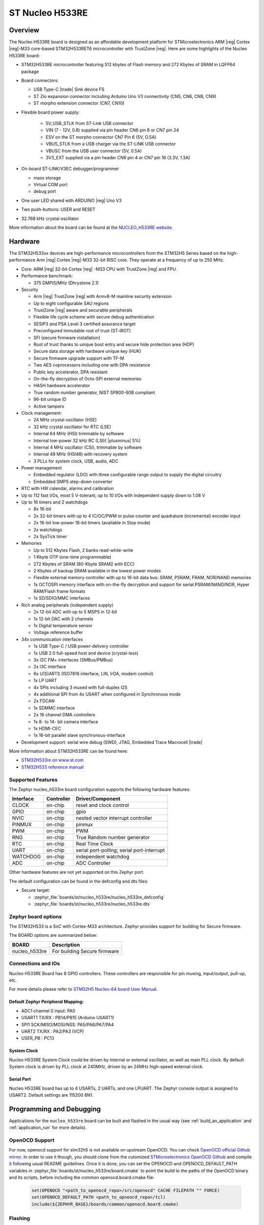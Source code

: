 .. _nucleo_h533re_board:

ST Nucleo H533RE
################

Overview
********

The Nucleo H533RE board is designed as an affordable development platform for
STMicroelectronics ARM |reg| Cortex |reg|-M33 core-based STM32H533RET6
microcontroller with TrustZone |reg|.
Here are some highlights of the Nucleo H533RE board:

- STM32H533RE microcontroller featuring 512 kbytes of Flash memory and 272 Kbytes of
  SRAM in LQFP64 package

- Board connectors:

  - USB Type-C |trade| Sink device FS
  - ST Zio expansion connector including Arduino Uno V3 connectivity (CN5, CN6, CN8, CN9)
  - ST morpho extension connector (CN7, CN10)

- Flexible board power supply:

   - 5V_USB_STLK from ST-Link USB connector
   - VIN (7 - 12V, 0.8) supplied via pin header CN6 pin 8 or CN7 pin 24
   - ESV on the ST morpho connector CN7 Pin 6 (5V, O.5A)
   - VBUS_STLK from a USB charger via the ST-LINK USB connector
   - VBUSC from the USB user connector (5V, 0.5A)
   - 3V3_EXT supplied via a pin header CN6 pin 4 or CN7 pin 16 (3.3V, 1.3A)

- On-board ST-LINK/V3EC debugger/programmer

  - mass storage
  - Virtual COM port
  - debug port

- One user LED shared with ARDUINO |reg| Uno V3
- Two push-buttons: USER and RESET
- 32.768 kHz crystal oscillator

More information about the board can be found at the `NUCLEO_H533RE website`_.

.. image:: img/nucleo_h533re.jpg
   :align: center
   :alt: NUCLEO H533RE

Hardware
********

The STM32H533xx devices are high-performance microcontrollers from the STM32H5
Series based on the high-performance Arm |reg| Cortex |reg|-M33 32-bit RISC core.
They operate at a frequency of up to 250 MHz.

- Core: ARM |reg| 32-bit Cortex |reg| -M33 CPU with TrustZone |reg| and FPU.
- Performance benchmark:

  - 375 DMPIS/MHz (Dhrystone 2.1)

- Security

  - Arm |reg| TrustZone |reg| with Armv8-M mainline security extension
  - Up to eight configurable SAU regions
  - TrustZone |reg| aware and securable peripherals
  - Flexible life cycle scheme with secure debug authentication
  - SESIP3 and PSA Level 3 certified assurance target
  - Preconfigured immutable root of trust (ST-iROT)
  - SFI (secure firmware installation)
  - Root of trust thanks to unique boot entry and secure hide protection area (HDP)
  - Secure data storage with hardware unique key (HUK)
  - Secure firmware upgrade support with TF-M
  - Two AES coprocessors including one with DPA resistance
  - Public key accelerator, DPA resistant
  - On-the-fly decryption of Octo-SPI external memories
  - HASH hardware accelerator
  - True random number generator, NIST SP800-90B compliant
  - 96-bit unique ID
  - Active tampers

- Clock management:

  - 24 MHz crystal oscillator (HSE)
  - 32 kHz crystal oscillator for RTC (LSE)
  - Internal 64 MHz (HSI) trimmable by software
  - Internal low-power 32 kHz RC (LSI)( |plusminus| 5%)
  - Internal 4 MHz oscillator (CSI), trimmable by software
  - Internal 48 MHz (HSI48) with recovery system
  - 3 PLLs for system clock, USB, audio, ADC

- Power management

  - Embedded regulator (LDO) with three configurable range output to supply the digital circuitry
  - Embedded SMPS step-down converter

- RTC with HW calendar, alarms and calibration
- Up to 112 fast I/Os, most 5 V-tolerant, up to 10 I/Os with independent supply down to 1.08 V
- Up to 16 timers and 2 watchdogs

  - 8x 16-bit
  - 2x 32-bit timers with up to 4 IC/OC/PWM or pulse counter and quadrature (incremental) encoder input
  - 2x 16-bit low-power 16-bit timers (available in Stop mode)
  - 2x watchdogs
  - 2x SysTick timer

- Memories

  - Up to 512 Kbytes Flash, 2 banks read-while-write
  - 1 Kbyte OTP (one-time programmable)
  - 272 Kbytes of SRAM (80-Kbyte SRAM2 with ECC)
  - 2 Kbytes of backup SRAM available in the lowest power modes
  - Flexible external memory controller with up to 16-bit data bus: SRAM, PSRAM, FRAM, NOR/NAND memories
  - 1x OCTOSPI memory interface with on-the-fly decryption and support for serial PSRAM/NAND/NOR, Hyper RAM/Flash frame formats
  - 1x SD/SDIO/MMC interfaces

- Rich analog peripherals (independent supply)

  - 2x 12-bit ADC with up to 5 MSPS in 12-bit
  - 1x 12-bit DAC with 2 channels
  - 1x Digital temperature sensor
  - Voltage reference buffer

- 34x communication interfaces

  - 1x USB Type-C / USB power-delivery controller
  - 1x USB 2.0 full-speed host and device (crystal-less)
  - 3x I2C FM+ interfaces (SMBus/PMBus)
  - 2x I3C interface
  - 6x U(S)ARTS (ISO7816 interface, LIN, IrDA, modem control)
  - 1x LP UART
  - 4x SPIs including 3 muxed with full-duplex I2S
  - 4x additional SPI from 4x USART when configured in Synchronous mode
  - 2x FDCAN
  - 1x SDMMC interface
  - 2x 16 channel DMA controllers
  - 1x 8- to 14- bit camera interface
  - 1x HDMI-CEC
  - 1x 16-bit parallel slave synchronous-interface

- Development support: serial wire debug (SWD), JTAG, Embedded Trace Macrocell |trade|

More information about STM32H533RE can be found here:

- `STM32H533re on www.st.com`_
- `STM32H533 reference manual`_

Supported Features
==================

The Zephyr nucleo_h533re board configuration supports the following hardware features:

+-----------+------------+-------------------------------------+
| Interface | Controller | Driver/Component                    |
+===========+============+=====================================+
| CLOCK     | on-chip    | reset and clock control             |
+-----------+------------+-------------------------------------+
| GPIO      | on-chip    | gpio                                |
+-----------+------------+-------------------------------------+
| NVIC      | on-chip    | nested vector interrupt controller  |
+-----------+------------+-------------------------------------+
| PINMUX    | on-chip    | pinmux                              |
+-----------+------------+-------------------------------------+
| PWM       | on-chip    | PWM                                 |
+-----------+------------+-------------------------------------+
| RNG       | on-chip    | True Random number generator        |
+-----------+------------+-------------------------------------+
| RTC       | on-chip    | Real Time Clock                     |
+-----------+------------+-------------------------------------+
| UART      | on-chip    | serial port-polling;                |
|           |            | serial port-interrupt               |
+-----------+------------+-------------------------------------+
| WATCHDOG  | on-chip    | independent watchdog                |
+-----------+------------+-------------------------------------+
| ADC       | on-chip    | ADC Controller                      |
+-----------+------------+-------------------------------------+

Other hardware features are not yet supported on this Zephyr port.

The default configuration can be found in the defconfig and dts files:

- Secure target:

  - :zephyr_file:`boards/st/nucleo_h533re/nucleo_h533re_defconfig`
  - :zephyr_file:`boards/st/nucleo_h533re/nucleo_h533re.dts`

Zephyr board options
====================

The STM32H533 is a SoC with Cortex-M33 architecture. Zephyr provides support
for building for Secure firmware.

The BOARD options are summarized below:

+----------------------+-----------------------------------------------+
|   BOARD              | Description                                   |
+======================+===============================================+
| nucleo_h533re        | For building Secure firmware                  |
+----------------------+-----------------------------------------------+

Connections and IOs
===================

Nucleo H533RE Board has 8 GPIO controllers. These controllers are responsible for pin muxing,
input/output, pull-up, etc.

For more details please refer to `STM32H5 Nucleo-64 board User Manual`_.

Default Zephyr Peripheral Mapping:
----------------------------------

- ADC1 channel 0 input: PA0
- USART1 TX/RX : PB14/PB15 (Arduino USART1)
- SPI1 SCK/MISO/MOSI/NSS: PA5/PA6/PA7/PA4
- UART2 TX/RX : PA2/PA3 (VCP)
- USER_PB : PC13

System Clock
------------

Nucleo H533RE System Clock could be driven by internal or external oscillator,
as well as main PLL clock. By default System clock is driven by PLL clock at
240MHz, driven by an 24MHz high-speed external clock.

Serial Port
-----------

Nucleo H533RE board has up to 4 USARTs, 2 UARTs, and one LPUART. The Zephyr console output is assigned
to USART2. Default settings are 115200 8N1.

Programming and Debugging
*************************

Applications for the ``nucleo_h533re`` board can be built and
flashed in the usual way (see :ref:`build_an_application` and
:ref:`application_run` for more details).

OpenOCD Support
===============

For now, openocd support  for stm32h5 is not available on upstream OpenOCD.
You can check `OpenOCD official Github mirror`_.
In order to use it though, you should clone from the cutomized
`STMicroelectronics OpenOCD Github`_ and compile it following usual README guidelines.
Once it is done, you can set the OPENOCD and OPENOCD_DEFAULT_PATH variables in
:zephyr_file:`boards/st/nucleo_h533re/board.cmake` to point the build
to the paths of the OpenOCD binary and its scripts,  before
including the common openocd.board.cmake file:

   .. code-block:: none

      set(OPENOCD "<path_to_openocd_repo>/src/openocd" CACHE FILEPATH "" FORCE)
      set(OPENOCD_DEFAULT_PATH <path_to_opneocd_repo>/tcl)
      include(${ZEPHYR_BASE}/boards/common/openocd.board.cmake)

Flashing
========

Nucleo H533RE board includes an ST-LINK/V3EC embedded debug tool interface.
This probe allows to flash the board using various tools.

Board is configured to be flashed using west STM32CubeProgrammer runner.
Installation of `STM32CubeProgrammer`_ is then required to flash the board.

Alternatively, pyocd or jlink via an external probe can also be used to flash
and debug the board if west is told to use it as runner, which can be done by
passing either or ``-r pyocd``, or ``-r jlink``.

For pyocd additional target information needs to be installed.
This can be done by executing the following commands.

.. code-block:: console

   $ pyocd pack --update
   $ pyocd pack --install stm32h5


Alternatively, the openocd interface will be supported by a next openocd version.
When available, OpenOCD could be used in the same way as other tools.


Flashing an application to Nucleo H533RE
------------------------------------------

Connect the Nucleo H533RE to your host computer using the USB port.
Then build and flash an application. Here is an example for the
:ref:`hello_world` application.

Run a serial host program to connect with your Nucleo board:

.. code-block:: console

   $ minicom -D /dev/ttyACM0

Then build and flash the application.

.. zephyr-app-commands::
   :zephyr-app: samples/hello_world
   :board: nucleo_h533re
   :goals: build flash

You should see the following message on the console:

.. code-block:: console

   Hello World! nucleo_h533re

Debugging
=========

You can debug an application in the usual way. Here is an example for the
:zephyr:code-sample:`blinky` application.

.. zephyr-app-commands::
   :zephyr-app: samples/basic/blinky
   :board: nucleo_h533re
   :goals: debug

.. _NUCLEO_H533RE website:
   https://www.st.com/en/evaluation-tools/nucleo-h533re

.. _STM32H5 Nucleo-64 board User Manual:
   https://www.st.com/resource/en/user_manual/um3121-stm32h5-nucleo64-board-mb1814-stmicroelectronics.pdf

.. _STM32H533RE on www.st.com:
   https://www.st.com/en/microcontrollers-microprocessors/stm32h533re

.. _STM32H533 reference manual:
   https://www.st.com/resource/en/reference_manual/rm0481-stm32h533-stm32h563-stm32h573-and-stm32h562-armbased-32bit-mcus-stmicroelectronics.pdf

.. _STM32CubeProgrammer:
   https://www.st.com/en/development-tools/stm32cubeprog.html

.. _OpenOCD official Github mirror:
   https://github.com/openocd-org/openocd/

.. _STMicroelectronics OpenOCD Github:
   https://github.com/STMicroelectronics/OpenOCD/tree/openocd-cubeide-r6
